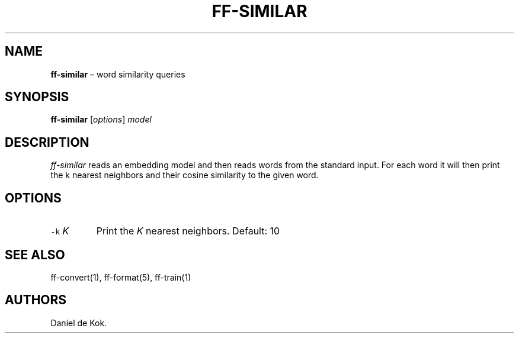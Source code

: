.\" Automatically generated by Pandoc 2.2.1
.\"
.TH "FF\-SIMILAR" "1" "Sep 9, 2018" "" ""
.hy
.SH NAME
.PP
\f[B]ff\-similar\f[] \[en] word similarity queries
.SH SYNOPSIS
.PP
\f[B]ff\-similar\f[] [\f[I]options\f[]] \f[I]model\f[]
.SH DESCRIPTION
.PP
\f[I]ff\-similar\f[] reads an embedding model and then reads words from
the standard input.
For each word it will then print the k nearest neighbors and their
cosine similarity to the given word.
.SH OPTIONS
.TP
.B \f[C]\-k\f[] \f[I]K\f[]
Print the \f[I]K\f[] nearest neighbors.
Default: 10
.RS
.RE
.SH SEE ALSO
.PP
ff\-convert(1), ff\-format(5), ff\-train(1)
.SH AUTHORS
Daniel de Kok.
